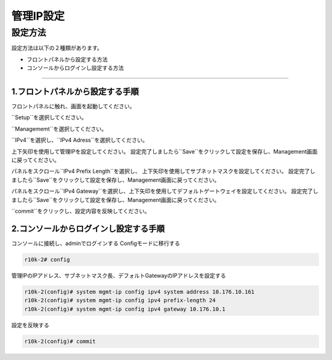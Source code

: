 管理IP設定
####

設定方法
====
設定方法は以下の２種類があります。

-  フロントパネルから設定する方法
-  コンソールからログインし設定する方法

====

1.フロントパネルから設定する手順
~~~~~~~~

フロントパネルに触れ、画面を起動してください。

.. image:: ./media/start.jpg
      :width: 100

``Setup``を選択してください。

.. image:: ./media/2.jpg
      :width: 100

``Managememt``を選択してください。

.. image:: ./media/3.jpg
          :width: 100

``IPv4``を選択し、``IPv4 Adress``を選択してください。

.. image:: ./media/4.jpg
      :width: 100

上下矢印を使用して管理IPを設定してください。
設定完了しましたら``Save``をクリックして設定を保存し、Management画面に戻ってください。

.. image:: ./media/5.jpg
      :width: 100

パネルをスクロール``IPv4 Prefix Length``を選択し、
上下矢印を使用してサブネットマスクを設定してください。
設定完了しましたら``Save``をクリックして設定を保存し、Management画面に戻ってください。
 
.. image:: ./media/6.jpg
      :width: 100

パネルをスクロール``IPv4 Gateway``を選択し、上下矢印を使用してデフォルトゲートウェイを設定してください。
設定完了しましたら``Save``をクリックして設定を保存し、Management画面に戻ってください。

.. image:: ./media/6.jpg
     :width: 100

``commit``をクリックし、設定内容を反映してください。




2.コンソールからログインし設定する手順
~~~~~~~~

コンソールに接続し、adminでログインする
Configモードに移行する

.. code-block:: cmdin

   r10k-2# config

管理IPのIPアドレス、サブネットマスク長、デフォルトGatewayのIPアドレスを設定する

.. code-block:: cmdin

   r10k-2(config)# system mgmt-ip config ipv4 system address 10.176.10.161
   r10k-2(config)# system mgmt-ip config ipv4 prefix-length 24
   r10k-2(config)# system mgmt-ip config ipv4 gateway 10.176.10.1


設定を反映する

.. code-block:: cmdin

   r10k-2(config)# commit
